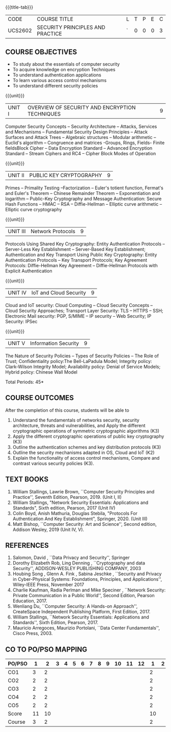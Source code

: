 * 
:properties:
:author: Dr. V. Balasubramanian and Dr. J. Bhuvana
:date: 12-04-2021
:end:

#+startup: showall
{{{title-tab}}}
| CODE    | COURSE TITLE                     | L | T | P | E | C |
| UCS2602 | SECURITY PRINCIPLES AND PRACTICE | ` | 0 | 0 | 0 | 3 |

** R2021 CHANGES :noexport:
New Syllabus

#+tblfm: @>$3..@>$>='(ceiling (/ (* 1.0 (apply '+ '(@<<..@>>)))(length '(@<<..@>>))));N

** COURSE OBJECTIVES
- To study about the essentials of computer security
- To acquire knowledge on encryption Techniques
- To understand authentication applications
- To learn various access control mechanisms
- To understand different security policies

{{{unit}}}         
| UNIT I | OVERVIEW OF SECURITY AND  ENCRYPTION TECHNIQUES | 9 |
Computer Security Concepts -- Security Architecture -- Attacks,
Services and Mechanisms -- Fundamental Security Design Principles --
Attack Surfaces and Attack Trees -- Algebraic structures -- Modular
arithmetic -- Euclid's algorithm -- Congruence and matrices -Groups,
Rings, Fields- Finite fieldsBlock Cipher -- Data Encryption Standard
-- Advanced Encryption Standard -- Stream Ciphers and RC4 -- Cipher
Block Modes of Operation
 
{{{unit}}}      
| UNIT II | PUBLIC KEY CRYPTOGRAPHY | 9 |
Primes -- Primality Testing --Factorization -- Euler's totient
function, Fermat's and Euler's Theorem -- Chinese Remainder Theorem --
Exponentiation and logarithm -- Public-Key Cryptography and Message
Authentication: Secure Hash Functions -- HMAC -- RSA -- Diffie-Hellman
-- Elliptic curve arithmetic -- Elliptic curve cryptography

{{{unit}}}      
| UNIT III | Network Protocols | 9 |
Protocols Using Shared Key Cryptography: Entity Authentication
Protocols -- Server-Less Key Establishment -- Server-Based Key
Establishment; Authentication and Key Transport Using Public Key
Cryptography: Entity Authentication Protocols -- Key Transport
Protocols; Key Agreement Protocols: Diffie-Hellman Key Agreement --
Diffie-Hellman Protocols with Explicit Authentication

{{{unit}}}
| UNIT IV | IoT and Cloud Security  | 9 |
Cloud and IoT security: Cloud Computing -- Cloud Security Concepts --
Cloud Security Approaches; Transport Layer Security: TLS -- HTTPS --
SSH; Electronic Mail security: PGP, S/MIME -- IP security -- Web
Security; IP Security: IPSec


{{{unit}}}
| UNIT V |  Information Security                          | 9 |
The Nature of Security Policies -- Types of Security Policies -- The
Role of Trust; Confidentiality policy:The Bell-LaPadula Model;
Integrity policy: Clark-Wilson Integrity Model; Availability policy:
Denial of Service Models; Hybrid policy: Chinese Wall Model


\hfill *Total Periods: 45*

** COURSE OUTCOMES
After the completion of this course, students will be able to 
1. Understand the fundamentals of networks security, security architecture, threats and vulnerabilities, and Apply the different cryptographic operations of symmetric cryptographic algorithms (K3)
2. Apply the different cryptographic operations of public key cryptography  (K3)
3. Outline the authentication schemes and key distribution protocols   (K3)
4. Outline the security mechanisms adapted in OS, Cloud and IoT  (K2)
5. Explain the functionality of access control mechanisms, Compare and contrast various security policies  (K3).

** TEXT BOOKS

1. William Stallings, Lawrie Brown, ``Computer Security Principles and
   Practice'', Seventh Edition, Pearson, 2019. (Unit I, II)
2. William Stallings, "Network Security Essentials: Applications and
   Standards", Sixth edition, Pearson, 2017 (Unit IV)
3. Colin Boyd, Anish Mathuria, Douglas Stebila, "Protocols For
   Authentication And Key Establishment", Springer, 2020. (Unit III)
5. Matt Bishop, ``Computer Security: Art and Science'', Second
   edition, Addison Wesley, 2019 (Unit IV, V).


** REFERENCES
1. Salomon, David , ``Data Privacy and Security'', Springer
2. Dorothy Elizabeth Rob, Ling Denning , ``Cryptography and data Security'',   ADDISON-WESLEY PUBLISHING COMPANY, 2003 
3. Houbing Song , Glenn A. Fink , Sabina Jeschke ,  ``Security and Privacy in Cyber-Physical Systems: Foundations, Principles, and Applications'',  Wiley-IEEE Press, November 2017 
4. Charlie Kaufman, Radia Perlman and Mike Speciner , ``Network Security: Private Communication in a Public World'', Second  Edition, Pearson Education, 2017.
5. Wenliang Du, ``Computer Security: A Hands-on Approach'', CreateSpace Independent Publishing Platform, First Edition, 2017.
6. William Stallings, ``Network Security Essentials: Applications and    Standards'', Sixth Edition, Pearson, 2017.
7. Mauricio Arregoces, Maurizio Portolani, ``Data Center    Fundamentals'', Cisco Press, 2003.

    
** CO TO PO/PSO MAPPING
| PO/PSO |  1 |  2 | 3 | 4 | 5 | 6 | 7 | 8 | 9 | 10 | 11 | 12 |  1 | 2 |
|--------+----+----+---+---+---+---+---+---+---+----+----+----+----+---|
| CO1    |  3 |  2 |   |   |   |   |   |   |   |    |    |    |  2 |   |
| CO2    |  2 |  2 |   |   |   |   |   |   |   |    |    |    |  2 |   |
| CO3    |  2 |  2 |   |   |   |   |   |   |   |    |    |    |  2 |   |
| CO4    |  2 |  2 |   |   |   |   |   |   |   |    |    |    |  2 |   |
| CO5    |  2 |  2 |   |   |   |   |   |   |   |    |    |    |  2 |   |
|--------+----+----+---+---+---+---+---+---+---+----+----+----+----+---|
| Score  | 11 | 10 |   |   |   |   |   |   |   |    |    |    | 10 |   |
| Course |  3 |  2 |   |   |   |   |   |   |   |    |    |    |  2 |   |
